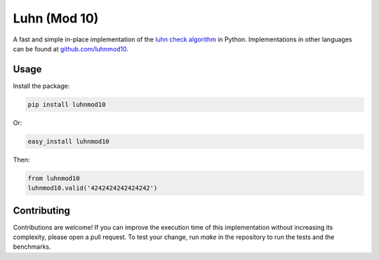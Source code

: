 Luhn (Mod 10)
=============

.. image:: https://travis-ci.org/luhnmod10/python.svg?branch=master
    :target: https://travis-ci.org/luhnmod10/python

A fast and simple in-place implementation of the `luhn check algorithm <https://en.wikipedia.org/wiki/Luhn_algorithm>`_ in Python. Implementations in other languages can be found at `github.com/luhnmod10 <https://github.com/luhnmod10>`_.

Usage
-----

Install the package:

.. code-block:: console

  pip install luhnmod10

Or:

.. code-block:: console

  easy_install luhnmod10

Then:

.. code-block:: python

  from luhnmod10
  luhnmod10.valid('4242424242424242')

Contributing
------------

Contributions are welcome! If you can improve the execution time of this implementation without increasing its complexity, please open a pull request. To test your change, run `make` in the repository to run the tests and the benchmarks.
